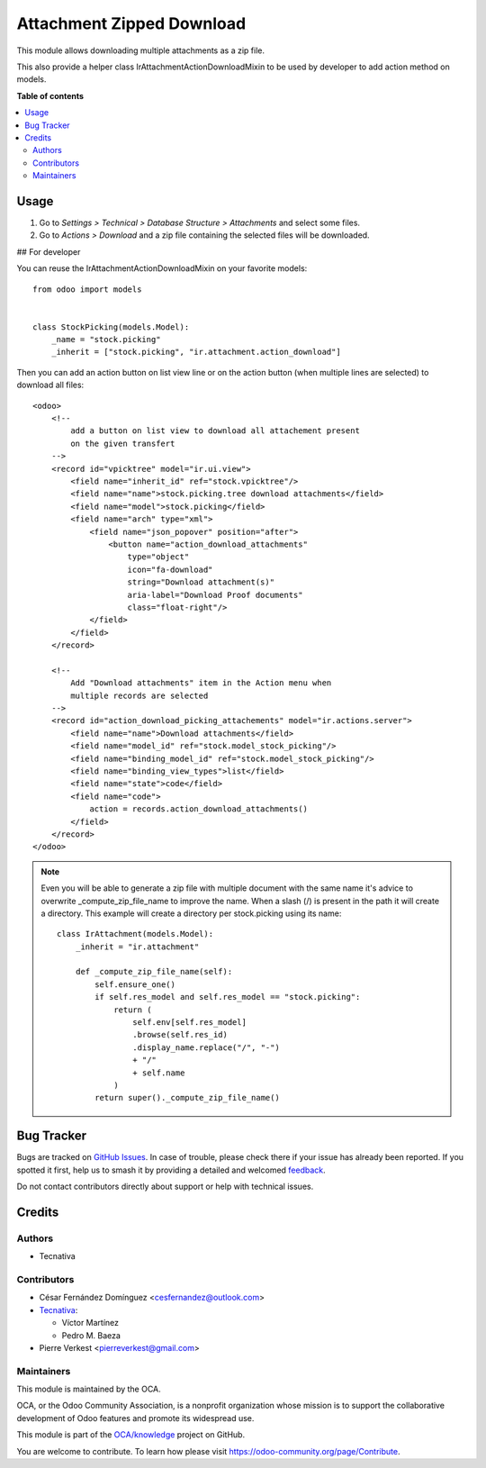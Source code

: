 ==========================
Attachment Zipped Download
==========================

.. 
   !!!!!!!!!!!!!!!!!!!!!!!!!!!!!!!!!!!!!!!!!!!!!!!!!!!!
   !! This file is generated by oca-gen-addon-readme !!
   !! changes will be overwritten.                   !!
   !!!!!!!!!!!!!!!!!!!!!!!!!!!!!!!!!!!!!!!!!!!!!!!!!!!!
   !! source digest: sha256:63602db7f612916c91796c11238e746b60396e495f8df6bb7f4bcbff442e56d1
   !!!!!!!!!!!!!!!!!!!!!!!!!!!!!!!!!!!!!!!!!!!!!!!!!!!!

.. |badge1| image:: https://img.shields.io/badge/maturity-Beta-yellow.png
    :target: https://odoo-community.org/page/development-status
    :alt: Beta
.. |badge2| image:: https://img.shields.io/badge/licence-AGPL--3-blue.png
    :target: http://www.gnu.org/licenses/agpl-3.0-standalone.html
    :alt: License: AGPL-3
.. |badge3| image:: https://img.shields.io/badge/github-OCA%2Fknowledge-lightgray.png?logo=github
    :target: https://github.com/OCA/knowledge/tree/17.0/attachment_zipped_download
    :alt: OCA/knowledge
.. |badge4| image:: https://img.shields.io/badge/weblate-Translate%20me-F47D42.png
    :target: https://translation.odoo-community.org/projects/knowledge-17-0/knowledge-17-0-attachment_zipped_download
    :alt: Translate me on Weblate
.. |badge5| image:: https://img.shields.io/badge/runboat-Try%20me-875A7B.png
    :target: https://runboat.odoo-community.org/builds?repo=OCA/knowledge&target_branch=17.0
    :alt: Try me on Runboat

|badge1| |badge2| |badge3| |badge4| |badge5|

This module allows downloading multiple attachments as a zip file.

This also provide a helper class IrAttachmentActionDownloadMixin to be
used by developer to add action method on models.

**Table of contents**

.. contents::
   :local:

Usage
=====

1. Go to *Settings > Technical > Database Structure > Attachments* and
   select some files.
2. Go to *Actions > Download* and a zip file containing the selected
   files will be downloaded.

## For developer

You can reuse the IrAttachmentActionDownloadMixin on your favorite
models:

::

   from odoo import models


   class StockPicking(models.Model):
       _name = "stock.picking"
       _inherit = ["stock.picking", "ir.attachment.action_download"]

Then you can add an action button on list view line or on the action
button (when multiple lines are selected) to download all files:

::

   <odoo>
       <!--
           add a button on list view to download all attachement present
           on the given transfert
       -->
       <record id="vpicktree" model="ir.ui.view">
           <field name="inherit_id" ref="stock.vpicktree"/>
           <field name="name">stock.picking.tree download attachments</field>
           <field name="model">stock.picking</field>
           <field name="arch" type="xml">
               <field name="json_popover" position="after">
                   <button name="action_download_attachments"
                       type="object"
                       icon="fa-download"
                       string="Download attachment(s)"
                       aria-label="Download Proof documents"
                       class="float-right"/>
               </field>
           </field>
       </record>

       <!--
           Add "Download attachments" item in the Action menu when
           multiple records are selected
       -->
       <record id="action_download_picking_attachements" model="ir.actions.server">
           <field name="name">Download attachments</field>
           <field name="model_id" ref="stock.model_stock_picking"/>
           <field name="binding_model_id" ref="stock.model_stock_picking"/>
           <field name="binding_view_types">list</field>
           <field name="state">code</field>
           <field name="code">
               action = records.action_download_attachments()
           </field>
       </record>
   </odoo>

.. note::

   Even you will be able to generate a zip file with multiple document
   with the same name it's advice to overwrite \_compute_zip_file_name
   to improve the name. When a slash (/) is present in the path it will
   create a directory. This example will create a directory per
   stock.picking using its name:

   ::

      class IrAttachment(models.Model):
          _inherit = "ir.attachment"

          def _compute_zip_file_name(self):
              self.ensure_one()
              if self.res_model and self.res_model == "stock.picking":
                  return (
                      self.env[self.res_model]
                      .browse(self.res_id)
                      .display_name.replace("/", "-")
                      + "/"
                      + self.name
                  )
              return super()._compute_zip_file_name()

Bug Tracker
===========

Bugs are tracked on `GitHub Issues <https://github.com/OCA/knowledge/issues>`_.
In case of trouble, please check there if your issue has already been reported.
If you spotted it first, help us to smash it by providing a detailed and welcomed
`feedback <https://github.com/OCA/knowledge/issues/new?body=module:%20attachment_zipped_download%0Aversion:%2017.0%0A%0A**Steps%20to%20reproduce**%0A-%20...%0A%0A**Current%20behavior**%0A%0A**Expected%20behavior**>`_.

Do not contact contributors directly about support or help with technical issues.

Credits
=======

Authors
-------

* Tecnativa

Contributors
------------

- César Fernández Domínguez <cesfernandez@outlook.com>
- `Tecnativa <https://www.tecnativa.com>`__:

  - Víctor Martínez
  - Pedro M. Baeza

- Pierre Verkest <pierreverkest@gmail.com>

Maintainers
-----------

This module is maintained by the OCA.

.. image:: https://odoo-community.org/logo.png
   :alt: Odoo Community Association
   :target: https://odoo-community.org

OCA, or the Odoo Community Association, is a nonprofit organization whose
mission is to support the collaborative development of Odoo features and
promote its widespread use.

This module is part of the `OCA/knowledge <https://github.com/OCA/knowledge/tree/17.0/attachment_zipped_download>`_ project on GitHub.

You are welcome to contribute. To learn how please visit https://odoo-community.org/page/Contribute.
